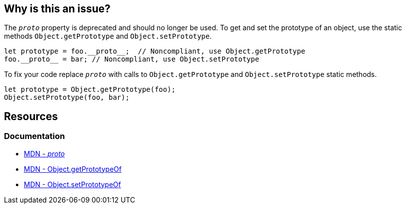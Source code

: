 == Why is this an issue?

The `__proto__` property is deprecated and should no longer be used. To get and set the prototype of an object, use the static methods `Object.getPrototype` and `Object.setPrototype`.

[source,javascript]
----
let prototype = foo.__proto__;  // Noncompliant, use Object.getPrototype
foo.__proto__ = bar; // Noncompliant, use Object.setPrototype
----

To fix your code replace `__proto__` with calls to `Object.getPrototype` and `Object.setPrototype` static methods.

[source,javascript]
----
let prototype = Object.getPrototype(foo);
Object.setPrototype(foo, bar); 
----


== Resources
=== Documentation

* https://developer.mozilla.org/en-US/docs/Web/JavaScript/Reference/Global_Objects/Object/proto[MDN - __proto__]
* https://developer.mozilla.org/en-US/docs/Web/JavaScript/Reference/Global_Objects/Object/getPrototypeOf[MDN - Object.getPrototypeOf] 
* https://developer.mozilla.org/en-US/docs/Web/JavaScript/Reference/Global_Objects/Object/setPrototypeOf[MDN - Object.setPrototypeOf] 